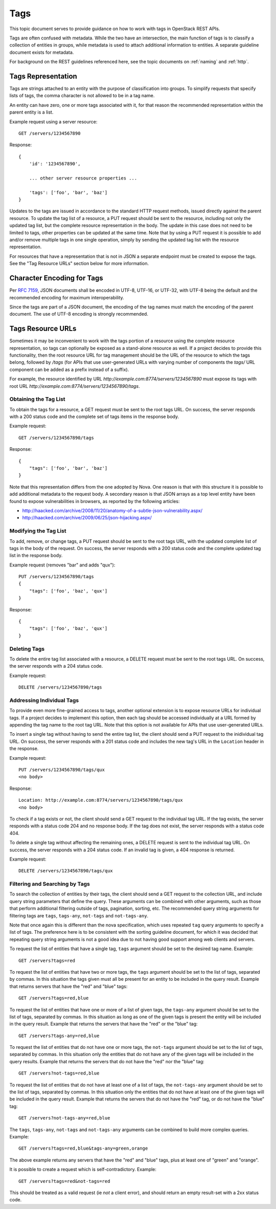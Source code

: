 .. _tags:

Tags
====

This topic document serves to provide guidance on how to work with tags in
OpenStack REST APIs.

Tags are often confused with metadata. While the two have an intersection, the
main function of tags is to classify a collection of entities in groups, while
metadata is used to attach additional information to entities. A separate
guideline document exists for metadata.

For background on the REST guidelines referenced here, see the topic documents
on :ref:`naming` and :ref:`http`.

Tags Representation
-------------------

Tags are strings attached to an entity with the purpose of classification into
groups. To simplify requests that specify lists of tags, the comma character
is not allowed to be in a tag name.

An entity can have zero, one or more tags associated with it, for that
reason the recommended representation within the parent entity is a list.

Example request using a server resource::

    GET /servers/1234567890

Response::

    {
        'id': '1234567890',

        ... other server resource properties ...

        'tags': ['foo', 'bar', 'baz']
    }

Updates to the tags are issued in accordance to the standard HTTP request
methods, issued directly against the parent resource. To update the tag list
of a resource, a PUT request should be sent to the resource, including not only
the updated tag list, but the complete resource representation in the body. The
update in this case does not need to be limited to tags, other properties can
be updated at the same time. Note that by using a PUT request it is possible to
add and/or remove multiple tags in one single operation, simply by sending
the updated tag list with the resource representation.

For resources that have a representation that is not in JSON a separate
endpoint must be created to expose the tags. See the "Tag Resource URLs"
section below for more information.

Character Encoding for Tags
---------------------------

Per :rfc:`7159#section-8.1`, JSON documents shall be encoded in UTF-8, UTF-16,
or UTF-32, with UTF-8 being the default and the recommended encoding for
maximum interoperability.

Since the tags are part of a JSON document, the encoding of the tag names must
match the encoding of the parent document. The use of UTF-8 encoding is
strongly recommended.

Tags Resource URLs
------------------

Sometimes it may be inconvenient to work with the tags portion of a resource
using the complete resource representation, so tags can optionally be exposed
as a stand-alone resource as well. If a project decides to provide this
functionality, then the root resource URL for tag management should be
the URL of the resource to which the tags belong, followed by */tags* (for
APIs that use user-generated URLs with varying number of components the *tags/*
URL component can be added as a prefix instead of a suffix).

For example, the resource identified by URL
*http://example.com:8774/servers/1234567890* must expose its tags with
root URL *http://example.com:8774/servers/1234567890/tags*.

Obtaining the Tag List
~~~~~~~~~~~~~~~~~~~~~~

To obtain the tags for a resource, a GET request must be sent to the root
tags URL. On success, the server responds with a 200 status code and the
complete set of tags items in the response body.

Example request::

    GET /servers/1234567890/tags

Response::

    {
        "tags": ['foo', 'bar', 'baz']
    }

Note that this representation differs from the one adopted by Nova. One reason
is that with this structure it is possible to add additional metadata to the
request body. A secondary reason is that JSON arrays as a top level entity
have been found to expose vulnerabilities in browsers, as reported by the
following articles:

- http://haacked.com/archive/2008/11/20/anatomy-of-a-subtle-json-vulnerability.aspx/
- http://haacked.com/archive/2009/06/25/json-hijacking.aspx/

Modifying the Tag List
~~~~~~~~~~~~~~~~~~~~~~

To add, remove, or change tags, a PUT request should be sent to the
root tags URL, with the updated complete list of tags in the body of the
request. On success, the server responds with a 200 status code and the
complete updated tag list in the response body.

Example request (removes "bar" and adds "qux")::

    PUT /servers/1234567890/tags
    {
        "tags": ['foo', 'baz', 'qux']
    }

Response::

    {
        "tags": ['foo', 'baz', 'qux']
    }

Deleting Tags
~~~~~~~~~~~~~

To delete the entire tag list associated with a resource, a DELETE
request must be sent to the root tags URL. On success, the server responds
with a 204 status code.

Example request::

    DELETE /servers/1234567890/tags

Addressing Individual Tags
~~~~~~~~~~~~~~~~~~~~~~~~~~

To provide even more fine-grained access to tags, another optional extension is
to expose resource URLs for individual tags. If a project decides to implement
this option, then each tag should be accessed individually at a URL formed by
appending the tag name to the root tag URL. Note that this option is not
available for APIs that use user-generated URLs.

To insert a single tag without having to send the entire tag list, the client
should send a PUT request to the inidividual tag URL. On success, the server
responds with a 201 status code and includes the new tag's URL in the
``Location`` header in the response.

Example request::

    PUT /servers/1234567890/tags/qux
    <no body>

Response::

    Location: http://example.com:8774/servers/1234567890/tags/qux
    <no body>

To check if a tag exists or not, the client should send a GET request to the
individual tag URL. If the tag exists, the server responds with a status code
204 and no response body. If the tag does not exist, the server responds with
a status code 404.

To delete a single tag without affecting the remaining ones, a
DELETE request is sent to the individual tag URL. On success, the server
responds with a 204 status code. If an invalid tag is given, a 404 response
is returned.

Example request::

    DELETE /servers/1234567890/tags/qux

Filtering and Searching by Tags
~~~~~~~~~~~~~~~~~~~~~~~~~~~~~~~

To search the collection of entities by their tags, the client should send a
GET request to the collection URL, and include query string parameters that
define the query. These arguments can be combined with other arguments, such
as those that perform additional filtering outside of tags, pagination,
sorting, etc. The recommended query string arguments for filtering tags are
``tags``, ``tags-any``, ``not-tags`` and ``not-tags-any``.

Note that once again this is different than the nova specification, which
uses repeated ``tag`` query arguments to specify a list of tags. The preference
here is to be consistent with the sorting guideline document, for which it
was decided that repeating query string arguments is not a good idea due to
not having good support among web clients and servers.

To request the list of entities that have a single tag, ``tags`` argument
should be set to the desired tag name. Example::

    GET /servers?tags=red

To request the list of entities that have two or more tags, the ``tags``
argument should be set to the list of tags, separated by commas. In this
situation the tags given must all be present for an entity to be included in
the query result. Example that returns servers that have the "red" and "blue"
tags::

    GET /servers?tags=red,blue

To request the list of entities that have one or more of a list of given tags,
the ``tags-any`` argument should be set to the list of tags, separated by
commas. In this situation as long as one of the given tags is present the
entity will be included in the query result. Example that returns the servers
that have the "red" or the "blue" tag::

    GET /servers?tags-any=red,blue

To request the list of entities that do not have one or more tags, the
``not-tags`` argument should be set to the list of tags, separated by commas.
In this situation only the entities that do not have any of the given tags will
be included in the query results. Example that returns the servers that do not
have the "red" nor the "blue" tag::

    GET /servers?not-tags=red,blue

To request the list of entities that do not have at least one of a list of
tags, the ``not-tags-any`` argument should be set to the list of tags,
separated by commas. In this situation only the entities that do not have at
least one of the given tags will be included in the query result. Example that
returns the servers that do not have the "red" tag, or do not have the "blue"
tag::

    GET /servers?not-tags-any=red,blue

The ``tags``, ``tags-any``, ``not-tags`` and ``not-tags-any`` arguments can be
combined to build more complex queries. Example::

    GET /servers?tags=red,blue&tags-any=green,orange

The above example returns any servers that have the "red" and "blue" tags, plus
at least one of "green" and "orange".

It is possible to create a request which is self-contradictory. Example::

    GET /servers?tags=red&not-tags=red

This should be treated as a valid request (ie *not* a client error), and should
return an empty result-set with a 2xx status code.
